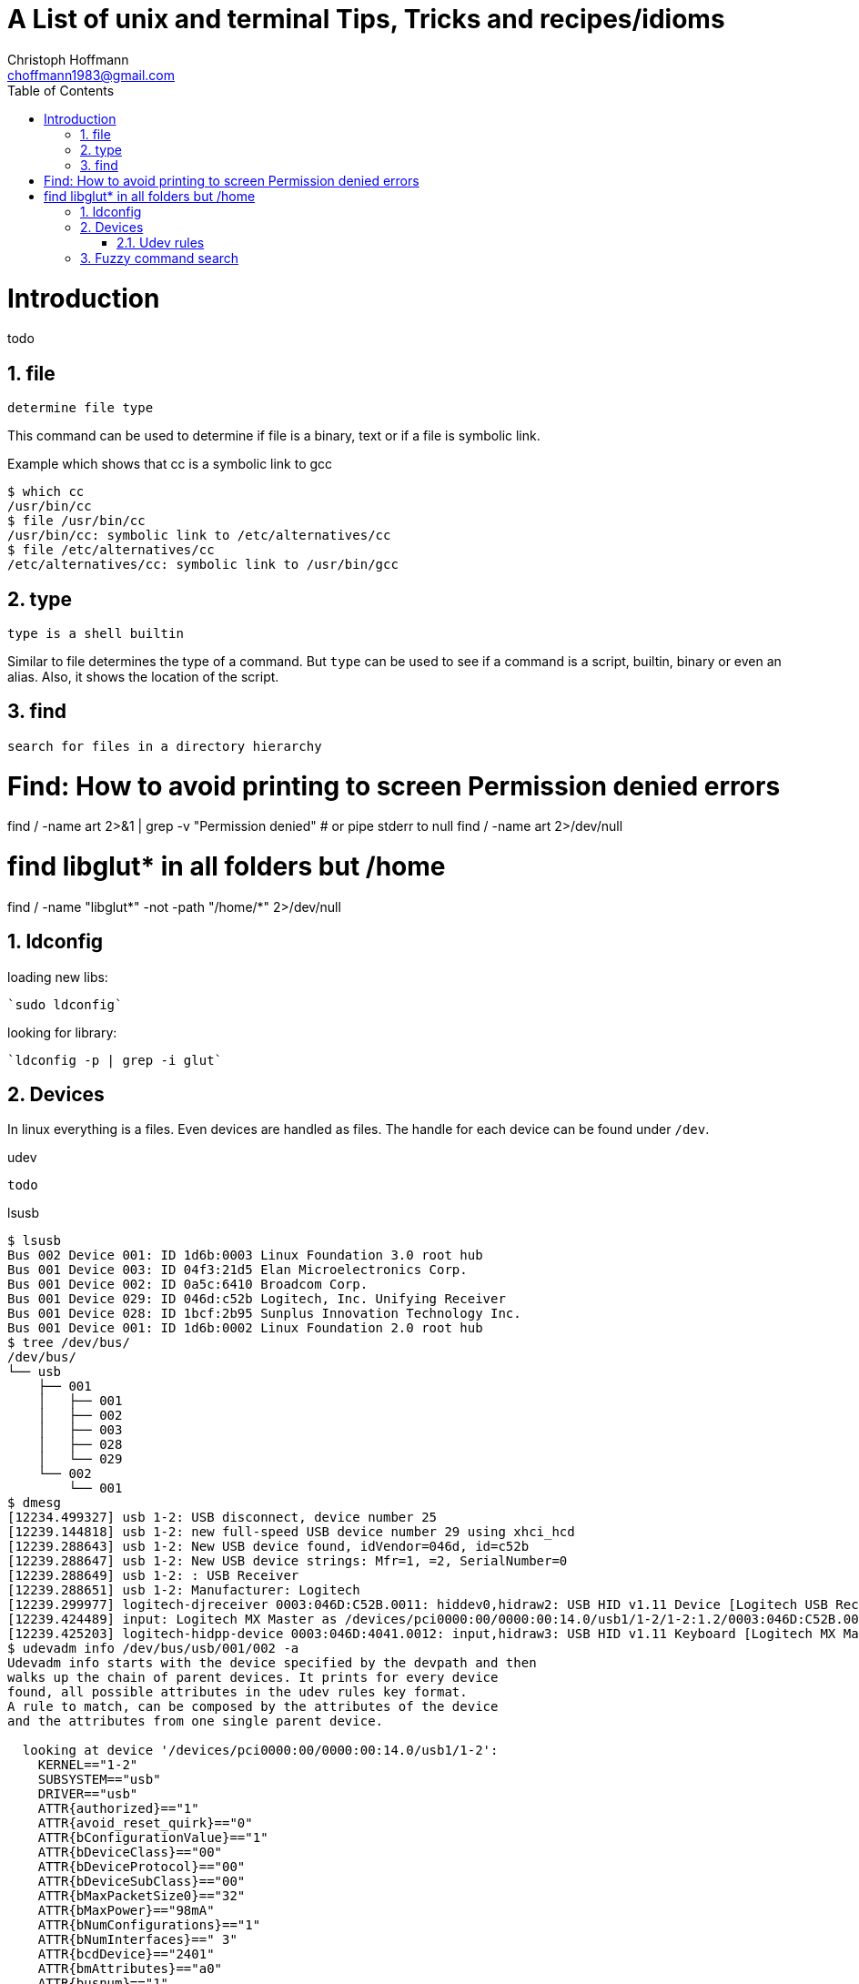 = A List of +unix+ and +terminal+ Tips, Tricks and recipes/idioms
:Author:                Christoph Hoffmann
:Email:                 choffmann1983@gmail.com
:Revision:              0.0.1 'http://semver.org/[(semver)]'
:source-highlighter:    highlight
:numbered:
:toc:                   // set table of content
:icons:                 // search for icons in :inconsdir: (default: ./images/icons.)
:iconsdir:              ../asciidoc/images/icons
:imagesdir:             ../asciidoc/images/
// :scriptsdir:            ../asciidoc/js
// :linkcss:

:language:             bash

= Introduction

todo

== file

--------------------------
determine file type
--------------------------

This command can be used to determine if file is a binary, text or if a file is symbolic link.

.Example which shows that cc is a symbolic link to gcc
[source, bash]
--------------------------
$ which cc
/usr/bin/cc
$ file /usr/bin/cc
/usr/bin/cc: symbolic link to /etc/alternatives/cc
$ file /etc/alternatives/cc
/etc/alternatives/cc: symbolic link to /usr/bin/gcc
--------------------------


== type

--------------------------
type is a shell builtin
--------------------------

Similar to file determines the type of a command. But `type` can be used to see if a command is a script, builtin, binary or even an alias. Also, it shows the location of the script.

== find

--------------------------
search for files in a directory hierarchy
--------------------------

# Find: How to avoid printing to screen Permission denied errors
find / -name art  2>&1 | grep -v "Permission denied"
# or pipe stderr to null
find / -name art  2>/dev/null

# find libglut* in all folders but /home
find / -name "libglut*" -not -path "/home/*" 2>/dev/null

== ldconfig

loading new libs:

	`sudo ldconfig`

looking for library:

	`ldconfig -p | grep -i glut`

== Devices

In linux everything is a files. Even devices are handled as files. The handle for each device can be found under `/dev`.

.udev
[source, bash]
--------------------------
todo
--------------------------

.lsusb
[source, bash]
--------------------------
$ lsusb
Bus 002 Device 001: ID 1d6b:0003 Linux Foundation 3.0 root hub
Bus 001 Device 003: ID 04f3:21d5 Elan Microelectronics Corp.
Bus 001 Device 002: ID 0a5c:6410 Broadcom Corp.
Bus 001 Device 029: ID 046d:c52b Logitech, Inc. Unifying Receiver
Bus 001 Device 028: ID 1bcf:2b95 Sunplus Innovation Technology Inc.
Bus 001 Device 001: ID 1d6b:0002 Linux Foundation 2.0 root hub
$ tree /dev/bus/
/dev/bus/
└── usb
    ├── 001
    │   ├── 001
    │   ├── 002
    │   ├── 003
    │   ├── 028
    │   └── 029
    └── 002
        └── 001
$ dmesg
[12234.499327] usb 1-2: USB disconnect, device number 25
[12239.144818] usb 1-2: new full-speed USB device number 29 using xhci_hcd
[12239.288643] usb 1-2: New USB device found, idVendor=046d, id=c52b
[12239.288647] usb 1-2: New USB device strings: Mfr=1, =2, SerialNumber=0
[12239.288649] usb 1-2: : USB Receiver
[12239.288651] usb 1-2: Manufacturer: Logitech
[12239.299977] logitech-djreceiver 0003:046D:C52B.0011: hiddev0,hidraw2: USB HID v1.11 Device [Logitech USB Receiver] on usb-0000:00:14.0-2/input2
[12239.424489] input: Logitech MX Master as /devices/pci0000:00/0000:00:14.0/usb1/1-2/1-2:1.2/0003:046D:C52B.0011/0003:046D:4041.0012/input/input31
[12239.425203] logitech-hidpp-device 0003:046D:4041.0012: input,hidraw3: USB HID v1.11 Keyboard [Logitech MX Master] on usb-0000:00:14.0-2:1
$ udevadm info /dev/bus/usb/001/002 -a
Udevadm info starts with the device specified by the devpath and then
walks up the chain of parent devices. It prints for every device
found, all possible attributes in the udev rules key format.
A rule to match, can be composed by the attributes of the device
and the attributes from one single parent device.

  looking at device '/devices/pci0000:00/0000:00:14.0/usb1/1-2':
    KERNEL=="1-2"
    SUBSYSTEM=="usb"
    DRIVER=="usb"
    ATTR{authorized}=="1"
    ATTR{avoid_reset_quirk}=="0"
    ATTR{bConfigurationValue}=="1"
    ATTR{bDeviceClass}=="00"
    ATTR{bDeviceProtocol}=="00"
    ATTR{bDeviceSubClass}=="00"
    ATTR{bMaxPacketSize0}=="32"
    ATTR{bMaxPower}=="98mA"
    ATTR{bNumConfigurations}=="1"
    ATTR{bNumInterfaces}==" 3"
    ATTR{bcdDevice}=="2401"
    ATTR{bmAttributes}=="a0"
    ATTR{busnum}=="1"
    ATTR{configuration}=="RQR24.01_B0023"
    ATTR{devnum}=="29"
    ATTR{devpath}=="2"
    ATTR{idProduct}=="c52b"
    ATTR{idVendor}=="046d"
    ATTR{ltm_capable}=="no"
    ATTR{manufacturer}=="Logitech"
    ATTR{maxchild}=="0"
    ATTR{product}=="USB Receiver"
    ATTR{quirks}=="0x0"
    ATTR{removable}=="unknown"
    ATTR{speed}=="12"
    ATTR{urbnum}=="109"
    ATTR{version}==" 2.00"

  looking at parent device '/devices/pci0000:00/0000:00:14.0/usb1':
    KERNELS=="usb1"
    SUBSYSTEMS=="usb"
    DRIVERS=="usb"
    ATTRS{authorized}=="1"
    ATTRS{authorized_default}=="1"
    ATTRS{avoid_reset_quirk}=="0"
    ATTRS{bConfigurationValue}=="1"
    ATTRS{bDeviceClass}=="09"
    ATTRS{bDeviceProtocol}=="01"
    ATTRS{bDeviceSubClass}=="00"
    ATTRS{bMaxPacketSize0}=="64"
    ATTRS{bMaxPower}=="0mA"
    ATTRS{bNumConfigurations}=="1"
    ATTRS{bNumInterfaces}==" 1"
    ATTRS{bcdDevice}=="0408"
    ATTRS{bmAttributes}=="e0"
    ATTRS{busnum}=="1"
    ATTRS{configuration}==""
    ATTRS{devnum}=="1"
    ATTRS{devpath}=="0"
    ATTRS{idProduct}=="0002"
    ATTRS{idVendor}=="1d6b"
    ATTRS{interface_authorized_default}=="1"
    ATTRS{ltm_capable}=="no"
    ATTRS{manufacturer}=="Linux 4.8.0-46-generic xhci-hcd"
    ATTRS{maxchild}=="16"
    ATTRS{product}=="xHCI Host Controller"
    ATTRS{quirks}=="0x0"
    ATTRS{removable}=="unknown"
    ATTRS{serial}=="0000:00:14.0"
    ATTRS{speed}=="480"
    ATTRS{urbnum}=="732"
    ATTRS{version}==" 2.00"

  looking at parent device '/devices/pci0000:00/0000:00:14.0':
    KERNELS=="0000:00:14.0"
    SUBSYSTEMS=="pci"
    DRIVERS=="xhci_hcd"
    ATTRS{broken_parity_status}=="0"
    ATTRS{class}=="0x0c0330"
    ATTRS{consistent_dma_mask_bits}=="64"
    ATTRS{d3cold_allowed}=="1"
    ATTRS{device}=="0xa12f"
    ATTRS{dma_mask_bits}=="64"
    ATTRS{driver_override}=="(null)"
    ATTRS{enable}=="1"
    ATTRS{irq}=="123"
    ATTRS{local_cpulist}=="0-7"
    ATTRS{local_cpus}=="ff"
    ATTRS{msi_bus}=="1"
    ATTRS{numa_node}=="-1"
    ATTRS{subsystem_device}=="0x06e4"
    ATTRS{subsystem_vendor}=="0x1028"
    ATTRS{vendor}=="0x8086"

  looking at parent device '/devices/pci0000:00':
    KERNELS=="pci0000:00"
    SUBSYSTEMS==""
    DRIVERS==""
--------------------------

=== Udev rules
You can define rules to create symlinks or give some rights for specific devices. Usually you use the idProduct and idVendor, often in combination with serial to allow multiple devices of same type.
The product and vendor id can be get from `lsusb`. The serial number can get from `udevadm` (`udevadm info /dev/bus/usb/001/002 -a | grep serial`). If don't know the file descriptor for the device you could
figure out by getting the difference between `tree /dev > /tmp/dev1` and `tree /dev > /tmp/dev2` after the device has been plugged in. `diff /tmp/dev{1,2}` gives you a hint where to look at. 


== Fuzzy command search
`compgen -ac | grep <command|alias>`


//////////////////////////
CommentBlock:     //////////////////////////
PassthroughBlock: ++++++++++++++++++++++++++
ListingBlock:     --------------------------
LiteralBlock:     ..........................
SidebarBlock:     **************************
QuoteBlock:       __________________________
ExampleBlock:     ==========================
OpenBlock:        --
//////////////////////////
